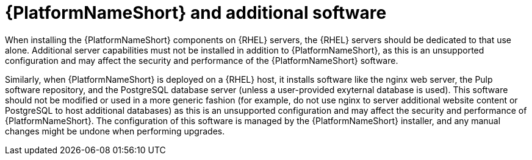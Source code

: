 // Module included in the following assemblies:
// downstream/assemblies/assembly-hardening-aap.adoc

[id="con-aap-additional-software_{context}"]

= {PlatformNameShort} and additional software

[role="_abstract"]

When installing the {PlatformNameShort} components on {RHEL} servers, the {RHEL} servers should be dedicated to that use alone. 
Additional server capabilities must not be installed in addition to {PlatformNameShort}, as this is an unsupported configuration and may affect the security and performance of the {PlatformNameShort} software.

Similarly, when {PlatformNameShort} is deployed on a {RHEL} host, it installs software like the nginx web server, the Pulp software repository, and the PostgreSQL database server (unless a user-provided exyternal database is used). 
This software should not be modified or used in a more generic fashion (for example, do not use nginx to server additional website content or PostgreSQL to host additional databases) as this is an unsupported configuration and may affect the security and performance of {PlatformNameShort}. 
The configuration of this software is managed by the {PlatformNameShort} installer, and any manual changes might be undone when performing upgrades.